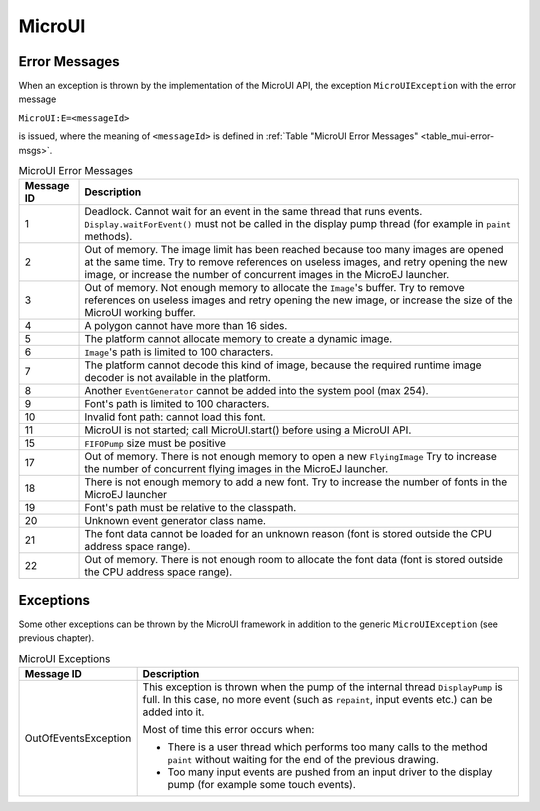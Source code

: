 MicroUI
=======

Error Messages
--------------

When an exception is thrown by the implementation of the MicroUI API,
the exception ``MicroUIException`` with the error message

``MicroUI:E=<messageId>``

is issued, where the meaning of ``<messageId>`` is defined in
:ref:`Table "MicroUI Error Messages" <table_mui-error-msgs>`.

.. _table_mui-error-msgs:
.. tabularcolumns:: |p{2cm}|p{13cm}|
.. table:: MicroUI Error Messages

   +-------------+--------------------------------------------------------+
   | Message ID  | Description                                            |
   +=============+========================================================+
   | 1           | Deadlock. Cannot wait for an event in the same thread  |
   |             | that runs events. ``Display.waitForEvent()`` must not  |
   |             | be called in the display pump thread (for example in   |
   |             | ``paint`` methods).                                    |
   +-------------+--------------------------------------------------------+
   | 2           | Out of memory. The image limit has been reached        |
   |             | because too many images are opened at the same time.   |
   |             | Try to remove references on useless images, and retry  |
   |             | opening the new image, or increase the number of       |
   |             | concurrent images in the MicroEJ launcher.             |
   +-------------+--------------------------------------------------------+
   | 3           | Out of memory. Not enough memory to allocate the       |
   |             | ``Image``'s buffer. Try to remove references on        |
   |             | useless images and retry opening the new image, or     |
   |             | increase the size of the MicroUI working buffer.       |
   +-------------+--------------------------------------------------------+
   | 4           | A polygon cannot have more than 16 sides.              |
   +-------------+--------------------------------------------------------+
   | 5           | The platform cannot allocate memory to create a        |
   |             | dynamic image.                                         |
   +-------------+--------------------------------------------------------+
   | 6           | ``Image``'s path is limited to 100 characters.         |
   +-------------+--------------------------------------------------------+
   | 7           | The platform cannot decode this kind of image, because |
   |             | the required runtime image decoder is not available in |
   |             | the platform.                                          |
   +-------------+--------------------------------------------------------+
   | 8           | Another ``EventGenerator`` cannot be added into the    |
   |             | system pool (max 254).                                 |
   +-------------+--------------------------------------------------------+
   | 9           | Font's path is limited to 100 characters.              |
   +-------------+--------------------------------------------------------+
   | 10          | Invalid font path: cannot load this font.              |
   +-------------+--------------------------------------------------------+
   | 11          | MicroUI is not started; call MicroUI.start() before    |
   |             | using a MicroUI API.                                   |
   +-------------+--------------------------------------------------------+
   | 15          | ``FIFOPump`` size must be positive                     |
   +-------------+--------------------------------------------------------+
   | 17          | Out of memory. There is not enough memory to open a    |
   |             | new ``FlyingImage`` Try to increase the number of      |
   |             | concurrent flying images in the MicroEJ launcher.      |
   +-------------+--------------------------------------------------------+
   | 18          | There is not enough memory to add a new font. Try to   |
   |             | increase the number of fonts in the MicroEJ launcher   |
   +-------------+--------------------------------------------------------+
   | 19          | Font's path must be relative to the classpath.         |
   +-------------+--------------------------------------------------------+
   | 20          | Unknown event generator class name.                    |
   +-------------+--------------------------------------------------------+
   | 21          | The font data cannot be loaded for an unknown reason   |
   |             | (font is stored outside the CPU address space range).  |
   +-------------+--------------------------------------------------------+
   | 22          | Out of memory. There is not enough room to allocate    |
   |             | the font data (font is stored outside the CPU address  |
   |             | space range).                                          |
   +-------------+--------------------------------------------------------+

Exceptions
----------

Some other exceptions can be thrown by the MicroUI framework in addition
to the generic ``MicroUIException`` (see previous chapter).

.. tabularcolumns:: |p{3.5cm}|p{11.5cm}|
.. table:: MicroUI Exceptions

   +----------------------+--------------------------------------------------------+
   | Message ID           | Description                                            |
   +======================+========================================================+
   | OutOfEventsException | This exception is thrown when the pump of the internal |
   |                      | thread ``DisplayPump`` is full. In this case, no more  |
   |                      | event (such as ``repaint``, input events etc.) can be  |
   |                      | added into it.                                         |
   |                      |                                                        |
   |                      | Most of time this error occurs when:                   |
   |                      |                                                        |
   |                      | -  There is a user thread which performs too many      |
   |                      |    calls to the method ``paint`` without waiting for   |
   |                      |    the end of the previous drawing.                    |
   |                      |                                                        |
   |                      | -  Too many input events are pushed from an input      |
   |                      |    driver to the display pump (for example some touch  |
   |                      |    events).                                            |
   +----------------------+--------------------------------------------------------+

..
   | Copyright 2008-2020, MicroEJ Corp. Content in this space is free 
   for read and redistribute. Except if otherwise stated, modification 
   is subject to MicroEJ Corp prior approval.
   | MicroEJ is a trademark of MicroEJ Corp. All other trademarks and 
   copyrights are the property of their respective owners.
